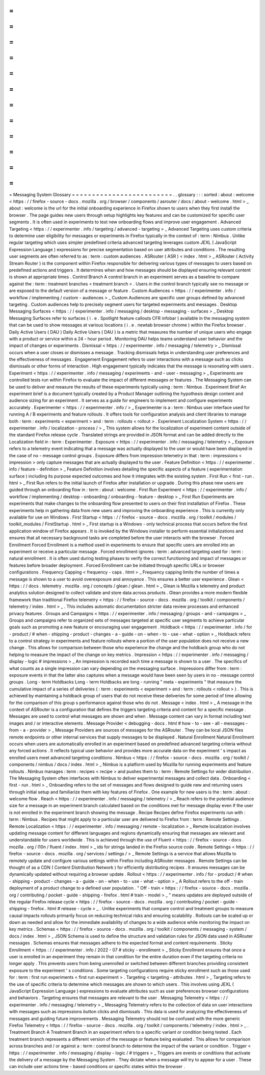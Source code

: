 =
=
=
=
=
=
=
=
=
=
=
=
=
=
=
=
=
=
=
=
=
=
=
=
=
Messaging
System
Glossary
=
=
=
=
=
=
=
=
=
=
=
=
=
=
=
=
=
=
=
=
=
=
=
=
=
.
.
glossary
:
:
:
sorted
:
about
:
welcome
<
https
:
/
/
firefox
-
source
-
docs
.
mozilla
.
org
/
browser
/
components
/
asrouter
/
docs
/
about
-
welcome
.
html
>
_
about
:
welcome
is
the
url
for
the
initial
onboarding
experience
in
Firefox
shown
to
users
when
they
first
install
the
browser
.
The
page
guides
new
users
through
setup
highlights
key
features
and
can
be
customized
for
specific
user
segments
.
It
is
often
used
in
experiments
to
test
new
onboarding
flows
and
improve
user
engagement
.
Advanced
Targeting
<
https
:
/
/
experimenter
.
info
/
targeting
/
advanced
-
targeting
>
_
Advanced
Targeting
uses
custom
criteria
to
determine
user
eligibility
for
messages
or
experiments
in
Firefox
typically
in
the
context
of
:
term
:
Nimbus
.
Unlike
regular
targeting
which
uses
simpler
predefined
criteria
advanced
targeting
leverages
custom
JEXL
(
JavaScript
Expression
Language
)
expressions
for
precise
segmentation
based
on
user
attributes
and
conditions
.
The
resulting
user
segments
are
often
referred
to
as
:
term
:
custom
audiences
.
ASRouter
(
ASR
)
<
index
.
html
>
_
ASRouter
(
Activity
Stream
Router
)
is
the
component
within
Firefox
responsible
for
delivering
various
types
of
messages
to
users
based
on
predefined
actions
and
triggers
.
It
determines
when
and
how
messages
should
be
displayed
ensuring
relevant
content
is
shown
at
appropriate
times
.
Control
Branch
A
control
branch
in
an
experiment
serves
as
a
baseline
to
compare
against
the
:
term
:
treatment
branches
<
treatment
branch
>
.
Users
in
the
control
branch
typically
see
no
message
or
are
exposed
to
the
default
version
of
a
message
or
feature
.
Custom
Audiences
<
https
:
/
/
experimenter
.
info
/
workflow
/
implementing
/
custom
-
audiences
>
_
Custom
Audiences
are
specific
user
groups
defined
by
advanced
targeting
.
Custom
audiences
help
to
precisely
segment
users
for
targeted
experiments
and
messages
.
Desktop
Messaging
Surfaces
<
https
:
/
/
experimenter
.
info
/
messaging
/
desktop
-
messaging
-
surfaces
>
_
Desktop
Messaging
Surfaces
refer
to
surfaces
(
i
.
e
.
Spotlight
feature
callouts
CFR
infobar
)
available
in
the
messaging
system
that
can
be
used
to
show
messages
at
various
locations
(
i
.
e
.
newtab
browser
chrome
)
within
the
Firefox
browser
.
Daily
Active
Users
(
DAU
)
Daily
Active
Users
(
DAU
)
is
a
metric
that
measures
the
number
of
unique
users
who
engage
with
a
product
or
service
within
a
24
-
hour
period
.
Monitoring
DAU
helps
teams
understand
user
behavior
and
the
impact
of
changes
or
experiments
.
Dismissal
<
https
:
/
/
experimenter
.
info
/
messaging
/
telemetry
>
_
Dismissal
occurs
when
a
user
closes
or
dismisses
a
message
.
Tracking
dismissals
helps
in
understanding
user
preferences
and
the
effectiveness
of
messages
.
Engagement
Engagement
refers
to
user
interactions
with
a
message
such
as
clicks
dismissals
or
other
forms
of
interaction
.
High
engagement
typically
indicates
that
the
message
is
resonating
with
users
.
Experiment
<
https
:
/
/
experimenter
.
info
/
messaging
/
experiments
-
and
-
user
-
messaging
>
_
Experiments
are
controlled
tests
run
within
Firefox
to
evaluate
the
impact
of
different
messages
or
features
.
The
Messaging
System
can
be
used
to
deliver
and
measure
the
results
of
these
experiments
typically
using
:
term
:
Nimbus
.
Experiment
Brief
An
experiment
brief
is
a
document
typically
created
by
a
Product
Manager
outlining
the
hypothesis
design
content
and
audience
sizing
for
an
experiment
.
It
serves
as
a
guide
for
engineers
to
implement
and
configure
experiments
accurately
.
Experimenter
<
https
:
/
/
experimenter
.
info
/
>
_
Experimenter
is
a
:
term
:
Nimbus
user
interface
used
for
running
A
/
B
experiments
and
feature
rollouts
.
It
offers
tools
for
configuration
analysis
and
client
libraries
to
manage
both
:
term
:
experiments
<
experiment
>
and
:
term
:
rollouts
<
rollout
>
.
Experiment
Localization
System
<
https
:
/
/
experimenter
.
info
/
localization
-
process
/
>
_
This
system
allows
for
the
localization
of
experiment
content
outside
of
the
standard
Firefox
release
cycle
.
Translated
strings
are
provided
in
JSON
format
and
can
be
added
directly
to
the
Localization
field
in
:
term
:
Experimenter
.
Exposure
<
https
:
/
/
experimenter
.
info
/
messaging
/
telemetry
>
_
Exposure
refers
to
a
telemetry
event
indicating
that
a
message
was
actually
displayed
to
the
user
or
would
have
been
displayed
in
the
case
of
no
-
message
control
groups
.
Exposure
differs
from
impression
telemetry
in
that
:
term
:
impressions
<
impression
>
only
capture
messages
that
are
actually
displayed
to
the
user
.
Feature
Definition
<
https
:
/
/
experimenter
.
info
/
feature
-
definition
>
_
Feature
Definition
involves
detailing
the
specific
aspects
of
a
feature
(
experimentation
surface
)
including
its
purpose
expected
outcomes
and
how
it
integrates
with
the
existing
system
.
First
Run
<
first
-
run
.
html
>
_
First
Run
refers
to
the
initial
launch
of
Firefox
after
installation
or
upgrade
.
During
this
phase
new
users
are
guided
through
an
onboarding
flow
in
:
term
:
about
:
welcome
.
First
Run
Experiment
<
https
:
/
/
experimenter
.
info
/
workflow
/
implementing
/
desktop
-
onboarding
/
onboarding
-
feature
-
desktop
>
_
First
Run
Experiments
are
experiments
that
make
changes
to
the
onboarding
flow
presented
to
users
on
their
first
installation
of
Firefox
.
These
experiments
help
in
gathering
data
from
new
users
and
improving
the
onboarding
experience
.
This
is
currently
only
available
for
use
on
Windows
.
First
Startup
<
https
:
/
/
firefox
-
source
-
docs
.
mozilla
.
org
/
toolkit
/
modules
/
toolkit_modules
/
FirstStartup
.
html
>
_
First
startup
is
a
Windows
-
only
technical
process
that
occurs
before
the
first
application
window
of
Firefox
appears
.
It
is
invoked
by
the
Windows
installer
to
perform
essential
initializations
and
ensures
that
all
necessary
background
tasks
are
completed
before
the
user
interacts
with
the
browser
.
Forced
Enrollment
Forced
Enrollment
is
a
method
used
in
experiments
to
ensure
that
specific
users
are
enrolled
into
an
experiment
or
receive
a
particular
message
.
Forced
enrollment
ignores
:
term
:
advanced
targeting
used
for
:
term
:
natural
enrollment
.
It
is
often
used
during
testing
phases
to
verify
the
correct
functioning
and
impact
of
messages
or
features
before
broader
deployment
.
Forced
Enrollment
can
be
initiated
through
specific
URLs
or
browser
configurations
.
Frequency
Capping
<
frequency
-
caps
.
html
>
_
Frequency
capping
limits
the
number
of
times
a
message
is
shown
to
a
user
to
avoid
overexposure
and
annoyance
.
This
ensures
a
better
user
experience
.
Glean
<
https
:
/
/
docs
.
telemetry
.
mozilla
.
org
/
concepts
/
glean
/
glean
.
html
>
_
Glean
is
Mozilla
s
telemetry
and
product
analytics
solution
designed
to
collect
validate
and
store
data
across
products
.
Glean
provides
a
more
modern
flexible
framework
than
traditional
Firefox
telemetry
<
https
:
/
/
firefox
-
source
-
docs
.
mozilla
.
org
/
toolkit
/
components
/
telemetry
/
index
.
html
>
_
.
This
includes
automatic
documentation
stricter
data
review
processes
and
enhanced
privacy
features
.
Groups
and
Campaigns
<
https
:
/
/
experimenter
.
info
/
messaging
/
groups
-
and
-
campaigns
>
_
Groups
and
campaigns
refer
to
organized
sets
of
messages
targeted
at
specific
user
segments
to
achieve
particular
goals
such
as
promoting
a
new
feature
or
encouraging
user
engagement
.
Holdback
<
https
:
/
/
experimenter
.
info
/
for
-
product
/
#
when
-
shipping
-
product
-
changes
-
a
-
guide
-
on
-
when
-
to
-
use
-
what
-
option
>
_
Holdback
refers
to
a
control
strategy
in
experiments
and
feature
rollouts
where
a
portion
of
the
user
population
does
not
receive
a
new
change
.
This
allows
for
comparison
between
those
who
experience
the
change
and
the
holdback
group
who
do
not
helping
to
measure
the
impact
of
the
change
on
key
metrics
.
Impression
<
https
:
/
/
experimenter
.
info
/
messaging
/
display
-
logic
#
impressions
>
_
An
impression
is
recorded
each
time
a
message
is
shown
to
a
user
.
The
specifics
of
what
counts
as
a
single
impression
can
vary
depending
on
the
messaging
surface
.
Impressions
differ
from
:
term
:
exposure
events
in
that
the
latter
also
captures
when
a
message
would
have
been
seen
by
users
in
no
-
message
control
groups
.
Long
-
term
Holdbacks
Long
-
term
Holdbacks
are
long
-
running
"
meta
-
experiments
"
that
measure
the
cumulative
impact
of
a
series
of
deliveries
(
:
term
:
experiments
<
experiment
>
and
:
term
:
rollouts
<
rollout
>
)
.
This
is
achieved
by
maintaining
a
holdback
group
of
users
that
do
not
receive
these
deliveries
for
some
period
of
time
allowing
for
the
comparison
of
this
group
s
performance
against
those
who
do
not
.
Message
<
index
.
html
>
_
A
message
in
the
context
of
ASRouter
is
a
configuration
that
defines
the
triggers
targeting
criteria
and
content
for
a
specific
message
.
Messages
are
used
to
control
what
messages
are
shown
and
when
.
Message
content
can
vary
in
format
including
text
images
and
/
or
interactive
elements
.
Message
Provider
<
debugging
-
docs
.
html
#
how
-
to
-
see
-
all
-
messages
-
from
-
a
-
provider
>
_
Message
Providers
are
sources
of
messages
for
the
ASRouter
.
They
can
be
local
JSON
files
remote
endpoints
or
other
internal
services
that
supply
messages
to
be
displayed
.
Natural
Enrollment
Natural
Enrollment
occurs
when
users
are
automatically
enrolled
in
an
experiment
based
on
predefined
advanced
targeting
criteria
without
any
forced
actions
.
It
reflects
typical
user
behavior
and
provides
more
accurate
data
on
the
experiment
'
s
impact
as
enrolled
users
meet
advanced
targeting
conditions
.
Nimbus
<
https
:
/
/
firefox
-
source
-
docs
.
mozilla
.
org
/
toolkit
/
components
/
nimbus
/
docs
/
index
.
html
>
_
Nimbus
is
a
platform
used
by
Mozilla
for
running
experiments
and
feature
rollouts
.
Nimbus
manages
:
term
:
recipes
<
recipe
>
and
pushes
them
to
:
term
:
Remote
Settings
for
wider
distribution
.
The
Messaging
System
often
interfaces
with
Nimbus
to
deliver
experimental
messages
and
collect
data
.
Onboarding
<
first
-
run
.
html
>
_
Onboarding
refers
to
the
set
of
messages
and
flows
designed
to
guide
new
and
returning
users
through
initial
setup
and
familiarize
them
with
key
features
of
Firefox
.
One
example
for
new
users
is
the
:
term
:
about
:
welcome
flow
.
Reach
<
https
:
/
/
experimenter
.
info
/
messaging
/
telemetry
/
>
_
Reach
refers
to
the
potential
audience
size
for
a
message
in
an
experiment
branch
calculated
based
on
the
conditions
met
for
message
display
even
if
the
user
is
not
enrolled
in
the
experiment
branch
showing
the
message
.
Recipe
Recipes
define
Firefox
experiments
run
with
:
term
:
Nimbus
.
Recipes
that
might
apply
to
a
particular
user
are
delivered
to
Firefox
from
:
term
:
Remote
Settings
.
Remote
Localization
<
https
:
/
/
experimenter
.
info
/
messaging
/
remote
-
localization
>
_
Remote
localization
involves
updating
message
content
for
different
languages
and
regions
dynamically
ensuring
that
messages
are
relevant
and
understandable
for
users
worldwide
.
This
is
achieved
through
the
use
of
Fluent
<
https
:
/
/
firefox
-
source
-
docs
.
mozilla
.
org
/
l10n
/
fluent
/
index
.
html
>
_
ids
for
strings
landed
in
the
Firefox
source
code
.
Remote
Settings
<
https
:
/
/
firefox
-
source
-
docs
.
mozilla
.
org
/
services
/
settings
/
>
_
Remote
Settings
is
a
service
that
allows
Mozilla
to
remotely
update
and
configure
various
settings
within
Firefox
including
ASRouter
messages
.
Remote
Settings
can
be
thought
of
as
a
CDN
(
Content
Distribution
Network
)
for
efficiently
distributing
recipes
.
It
ensures
messages
can
be
dynamically
updated
without
requiring
a
browser
update
.
Rollout
<
https
:
/
/
experimenter
.
info
/
for
-
product
/
#
when
-
shipping
-
product
-
changes
-
a
-
guide
-
on
-
when
-
to
-
use
-
what
-
option
>
_
A
Rollout
refers
to
the
off
-
train
deployment
of
a
product
change
to
a
defined
user
population
.
"
Off
-
train
<
https
:
/
/
firefox
-
source
-
docs
.
mozilla
.
org
/
contributing
/
pocket
-
guide
-
shipping
-
firefox
.
html
#
train
-
model
>
_
"
means
updates
are
deployed
outside
of
the
regular
Firefox
release
cycle
<
https
:
/
/
firefox
-
source
-
docs
.
mozilla
.
org
/
contributing
/
pocket
-
guide
-
shipping
-
firefox
.
html
#
release
-
cycle
>
_
.
Unlike
experiments
that
compare
control
and
treatment
groups
to
measure
causal
impacts
rollouts
primarily
focus
on
reducing
technical
risks
and
ensuring
scalability
.
Rollouts
can
be
scaled
up
or
down
as
needed
and
allow
for
the
immediate
availability
of
changes
to
a
wide
audience
while
monitoring
the
impact
on
key
metrics
.
Schemas
<
https
:
/
/
firefox
-
source
-
docs
.
mozilla
.
org
/
toolkit
/
components
/
messaging
-
system
/
docs
/
index
.
html
>
_
JSON
Schema
is
used
to
define
the
structure
and
validation
rules
for
JSON
data
used
in
ASRouter
messages
.
Schemas
ensures
that
messages
adhere
to
the
expected
format
and
content
requirements
.
Sticky
Enrollment
<
https
:
/
/
experimenter
.
info
/
2022
-
07
#
sticky
-
enrollment
>
_
Sticky
Enrollment
ensures
that
once
a
user
is
enrolled
in
an
experiment
they
remain
in
that
condition
for
the
entire
duration
even
if
the
targeting
criteria
no
longer
apply
.
This
prevents
users
from
being
unenrolled
or
switched
between
different
branches
providing
consistent
exposure
to
the
experiment
'
s
conditions
.
Some
targeting
configurations
require
sticky
enrollment
such
as
those
used
for
:
term
:
first
run
experiments
<
first
run
experiment
>
.
Targeting
<
targeting
-
attributes
.
html
>
_
Targeting
refers
to
the
use
of
specific
criteria
to
determine
which
messages
are
shown
to
which
users
.
This
involves
using
JEXL
(
JavaScript
Expression
Language
)
expressions
to
evaluate
attributes
such
as
user
preferences
browser
configurations
and
behaviors
.
Targeting
ensures
that
messages
are
relevant
to
the
user
.
Messaging
Telemetry
<
https
:
/
/
experimenter
.
info
/
messaging
/
telemetry
>
_
Messaging
Telemetry
refers
to
the
collection
of
data
on
user
interactions
with
messages
such
as
impressions
button
clicks
and
dismissals
.
This
data
is
used
for
analyzing
the
effectiveness
of
messages
and
guiding
future
improvements
.
Messaging
Telemetry
should
not
be
confused
with
the
more
generic
Firefox
Telemetry
<
https
:
/
/
firefox
-
source
-
docs
.
mozilla
.
org
/
toolkit
/
components
/
telemetry
/
index
.
html
>
_
.
Treatment
Branch
A
Treatment
Branch
in
an
experiment
refers
to
a
specific
variant
or
condition
being
tested
.
Each
treatment
branch
represents
a
different
version
of
the
message
or
feature
being
evaluated
.
This
allows
for
comparison
across
branches
and
/
or
against
a
:
term
:
control
branch
to
determine
the
impact
of
the
variant
or
condition
.
Trigger
<
https
:
/
/
experimenter
.
info
/
messaging
/
display
-
logic
/
#
triggers
>
_
Triggers
are
events
or
conditions
that
activate
the
delivery
of
a
message
by
the
Messaging
System
.
They
dictate
when
a
message
will
try
to
appear
for
a
user
.
These
can
include
user
actions
time
-
based
conditions
or
specific
states
within
the
browser
.
